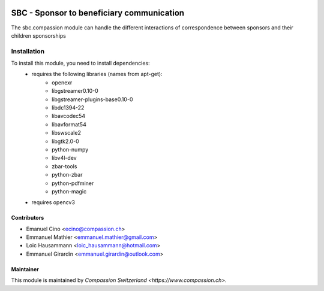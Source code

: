 .. image:: https://img.shields.io/badge/licence-AGPL--3-blue.svg
   :target: http://www.gnu.org/licenses/agpl-3.0-standalone.html
   :alt: License: AGPL-3

==========================================
SBC - Sponsor to beneficiary communication
==========================================
The sbc.compassion module can handle the different interactions of 
correspondence between sponsors and their children sponsorships

Installation
============
To install this module, you need to install dependencies:
    * requires the following libraries (names from apt-get):
        - openexr 
        - libgstreamer0.10-0 
        - libgstreamer-plugins-base0.10-0
        - libdc1394-22 
        - libavcodec54 
        - libavformat54 
        - libswscale2
        - libgtk2.0-0 
        - python-numpy 
        - libv4l-dev
        - zbar-tools
        - python-zbar
        - python-pdfminer
        - python-magic
    * requires opencv3

Contributors
------------

* Emanuel Cino <ecino@compassion.ch>
* Emmanuel Mathier <emmanuel.mathier@gmail.com>
* Loic Hausammann <loic_hausammann@hotmail.com>
* Emmanuel Girardin <emmanuel.girardin@outlook.com>

Maintainer
----------

This module is maintained by `Compassion Switzerland <https://www.compassion.ch>`.
